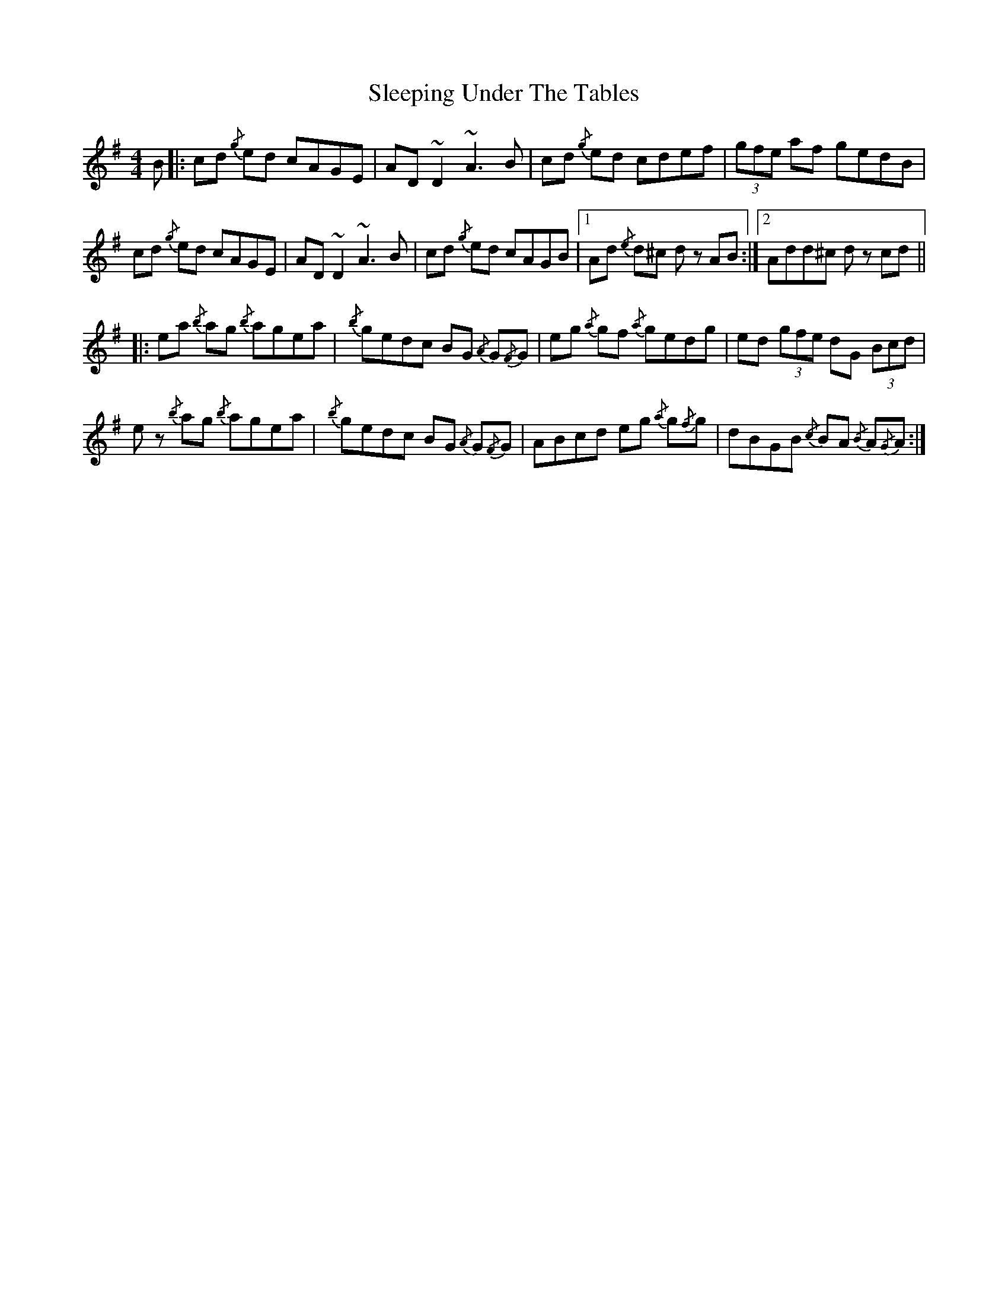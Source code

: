X: 37387
T: Sleeping Under The Tables
R: reel
M: 4/4
K: Adorian
B|:cd{/g} ed cAGE|AD ~D2 ~A3 B|cd{/g} ed cdef|(3gfe af gedB|
cd{/g} ed cAGE|AD ~D2 ~A3 B|cd{/g} ed cAGB|1 Ad{/e} d^c d zAB:|2 Add^c d zcd||
|:ea{/b} ag {/b} agea|{/b} gedc BG{/A} G{/F}G|eg{/a} gf {/a}gedg|ed (3gfe dG (3Bcd|
e z{/b} ag {/b}agea|{/b} gedc BG{/A} G{/F}G|ABcd eg{/a} g{/f}g|dBGB {/c} BA{/B} A{/G}A:|

